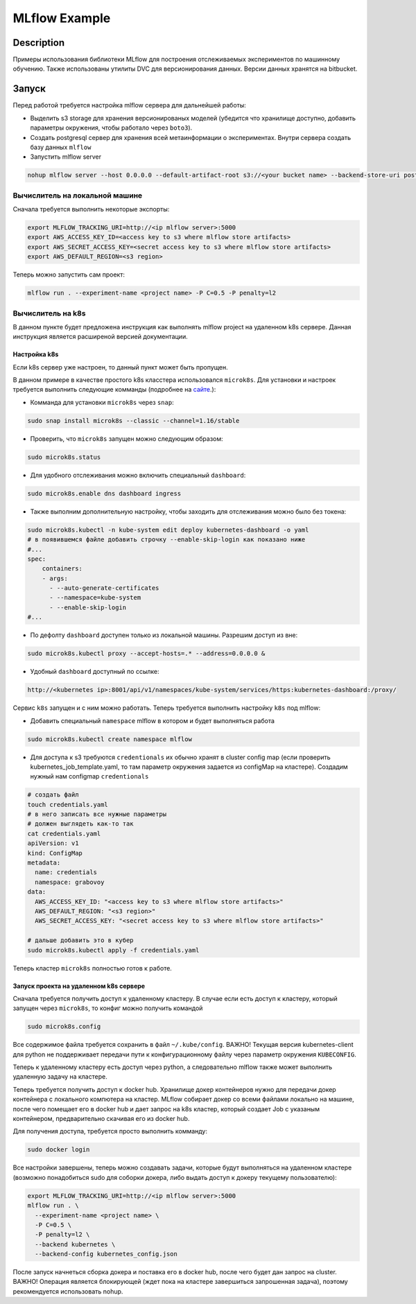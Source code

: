##############
MLflow Example
##############

Description
===========

Примеры использования библиотеки MLflow для построения отслеживаемых экспериментов по машинному обучению. Также использованы утилиты DVC для версионирования данных. Версии данных хранятся на bitbucket.

Запуск
===========
Перед работой требуется настройка mlflow сервера для дальнейшей работы:

- Выделить s3 storage для хранения версионированых моделей (убедится что хранилище доступно, добавить параметры окружения, чтобы работало через ``boto3``).
- Создать postgresql сервер для хранения всей метаинформации о экспериментах. Внутри сервера создать базу данных ``mlflow``
- Запустить mlflow server

.. code-block:: bash

  nohup mlflow server --host 0.0.0.0 --default-artifact-root s3://<your bucket name> --backend-store-uri postgresql://<user>:<password>@<url>:5432/mlflow &>out&

Вычислитель на локальной машине
---------------------------

Сначала требуется выполнить некоторые экспорты:

.. code-block:: bash

  export MLFLOW_TRACKING_URI=http://<ip mlflow server>:5000
  export AWS_ACCESS_KEY_ID=<access key to s3 where mlflow store artifacts>
  export AWS_SECRET_ACCESS_KEY=<secret access key to s3 where mlflow store artifacts>
  export AWS_DEFAULT_REGION=<s3 region>

Теперь можно запустить сам проект:

.. code-block:: bash

  mlflow run . --experiment-name <project name> -P C=0.5 -P penalty=l2

Вычислитель на k8s
------------------
В данном пункте будет предложена инструкция как выполнять mlflow project на удаленном k8s сервере. Данная инструкция является расширеной версией документации. 

Настройка k8s
*************
Если k8s сервер уже настроен, то данный пункт может быть пропущен.

В данном примере в качестве простого k8s класстера использовался ``microk8s``.
Для установки и настроек требуется выполнить следующие комманды (подробнее на `сайте <https://logz.io/blog/getting-started-with-kubernetes-using-microk8s/>`_.):

- Комманда для установки ``microk8s`` через ``snap``:

.. code-block:: bash

  sudo snap install microk8s --classic --channel=1.16/stable
  
- Проверить, что ``microk8s`` запущен можно следующим образом:

.. code-block:: bash

  sudo microk8s.status
  
- Для удобного отслеживания можно включить специальный ``dashboard``:

.. code-block:: bash

  sudo microk8s.enable dns dashboard ingress 
  
- Также выполним дополнительную настройку, чтобы заходить для отслеживания можно было без токена:

.. code-block:: bash

  sudo microk8s.kubectl -n kube-system edit deploy kubernetes-dashboard -o yaml 
  # в появившемся файле добавить строчку --enable-skip-login как показано ниже
  #...
  spec:
      containers:
      - args:
        - --auto-generate-certificates
        - --namespace=kube-system
        - --enable-skip-login
  #...
  
- По дефолту ``dashboard`` доступен только из локальной машины. Разрешим доступ из вне:

.. code-block:: bash

  sudo microk8s.kubectl proxy --accept-hosts=.* --address=0.0.0.0 &

  
- Удобный ``dashboard`` доступный по ссылке:

.. code-block:: bash

   http://<kubernetes ip>:8001/api/v1/namespaces/kube-system/services/https:kubernetes-dashboard:/proxy/
   
Сервис ``k8s`` запущен и с ним можно работать. Теперь требуется выполнить настройку ``k8s`` под mlflow:

- Добавить специальный ``namespace`` mlflow в котором и будет выполняться работа

.. code-block:: bash

  sudo microk8s.kubectl create namespace mlflow
  
- Для доступа к s3 требуются ``credentionals`` их обычно хранят в cluster config map (если проверить kubernetes_job_template.yaml, то там параметр окружения задается из configMap на кластере). Создадим нужный нам configmap ``credentionals``

.. code-block:: bash

  # создать файл
  touch credentials.yaml
  # в него записать все нужные параметры
  # должен выглядеть как-то так
  cat credentials.yaml
  apiVersion: v1
  kind: ConfigMap
  metadata:
    name: credentials
    namespace: grabovoy
  data:
    AWS_ACCESS_KEY_ID: "<access key to s3 where mlflow store artifacts>"
    AWS_DEFAULT_REGION: "<s3 region>"
    AWS_SECRET_ACCESS_KEY: "<secret access key to s3 where mlflow store artifacts>"
  
  # дальше добавить это в кубер
  sudo microk8s.kubectl apply -f credentials.yaml 

Теперь кластер ``microk8s`` полностью готов к работе.

Запуск проекта на удаленном k8s сервере
***************************************
Сначала требуется получить доступ к удаленному кластеру. В случае если есть доступ к кластеру, который запущен через ``microk8s``, то конфиг можно получить командой 

.. code-block:: bash

  sudo microk8s.config
  
Все содержимое файла требуется сохранить в файл ``~/.kube/config``. ВАЖНО! Текущая версия kubernetes-client для python не поддерживает передачи пути к конфигурационному файлу через параметр окружения ``KUBECONFIG``.

Теперь к удаленному кластеру есть доступ через python, а следовательно mlflow также может выполнить удаленную задачу на кластере.

Теперь требуется получить доступ к docker hub. Хранилище докер контейнеров нужно для передачи докер контейнера с локального компютера на кластер. MLflow собирает докер со всеми файлами локально на машине, после чего помещает его в docker hub и дает запрос на k8s кластер, который создает Job с указаным контейнером, предварительно скачивая его из docker hub.

Для получения доступа, требуется просто выполнить комманду:

.. code-block:: bash

  sudo docker login
  
Все настройки завершены, теперь можно создавать задачи, которые будут выполняться на удаленном кластере (возможно понадобиться sudo для соборки докера, либо выдать доступ к докеру текущему пользователю):

.. code-block:: bash

  export MLFLOW_TRACKING_URI=http://<ip mlflow server>:5000
  mlflow run . \
    --experiment-name <project name> \
    -P C=0.5 \
    -P penalty=l2 \
    --backend kubernetes \
    --backend-config kubernetes_config.json
  
  
После запуск начнеться сборка докера и поставка его в docker hub, после чего будет дан запрос на cluster. ВАЖНО! Операция является блокирующей (ждет пока на кластере завершиться запрошенная задача), поэтому рекомендуется использовать nohup.
